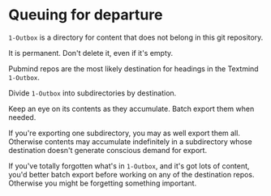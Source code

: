 * Queuing for departure

=1-Outbox= is a directory for content that does not belong in this git repository.

It is permanent.  Don't delete it, even if it's empty.

Pubmind repos are the most likely destination for headings in the Textmind =1-Outbox=.

Divide =1-Outbox= into subdirectories by destination.  

Keep an eye on its contents as they accumulate.  Batch export them when needed.

If you're exporting one subdirectory, you may as well export them all.  Otherwise contents may accumulate indefinitely in a subdirectory whose destination doesn't generate conscious demand for export.

If you've totally forgotten what's in =1-Outbox=, and it's got lots of content, you'd better batch export before working on any of the destination repos.  Otherwise you might be forgetting something important.
